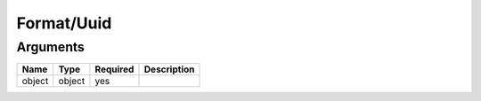 Format/Uuid
-----------




Arguments
=========

======  ======  ========  ===========
Name    Type    Required  Description  
======  ======  ========  ===========
object  object  yes                    
======  ======  ========  ===========

